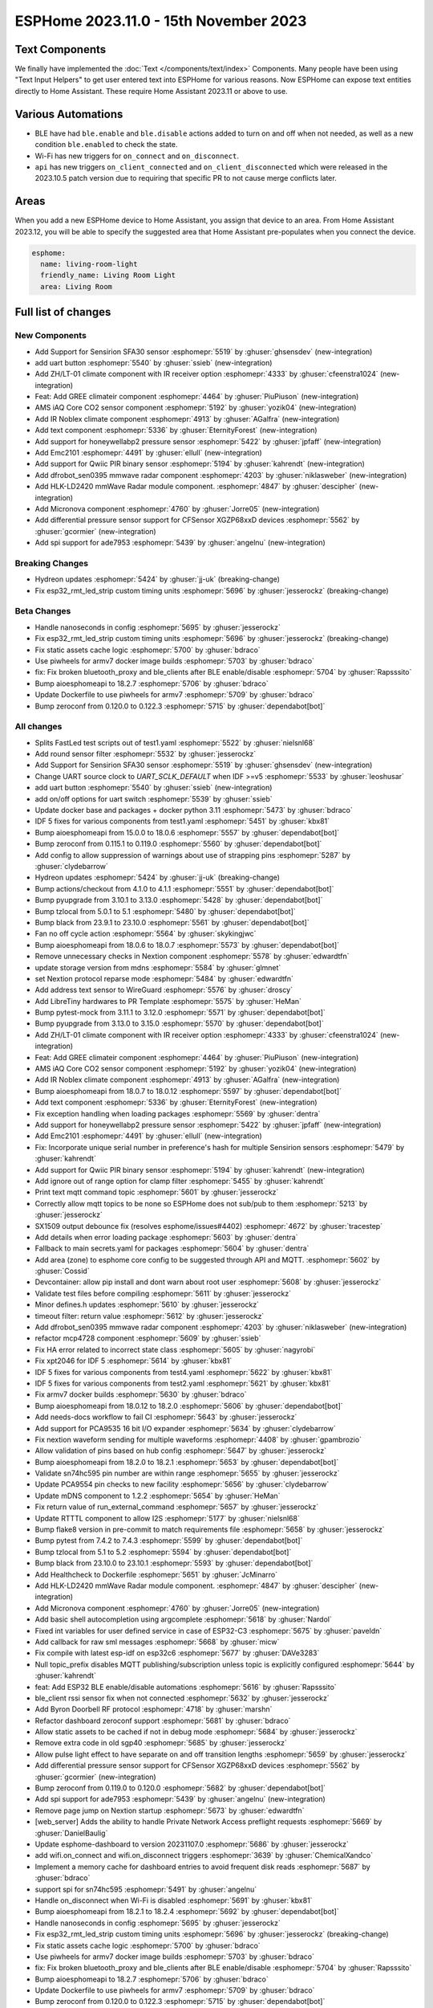 ESPHome 2023.11.0 - 15th November 2023
======================================

.. seo::
    :description: Changelog for ESPHome 2023.11.0.
    :image: /_static/changelog-2023.11.0.png
    :author: Jesse Hills
    :author_twitter: @jesserockz

.. imgtable::
    :columns: 4

    Text Core, components/text/index, folder-open.svg, dark-invert
    Template Text, components/text/template, description.svg, dark-invert
    UART Button, components/button/uart, uart.svg
    GREE Climate, components/climate/climate_ir, air-conditioner-ir.svg, dark-invert


    DFRobot mmWave Radar, components/dfrobot_sen0395, dfrobot_sen0395.jpg
    LD2420, components/sensor/ld2420, ld2420.jpg
    Qwiic PIR Motion, components/binary_sensor/qwiic_pir, qwiic_pir.jpg
    Noblex Climate, components/climate/climate_ir, air-conditioner-ir.svg, dark-invert

    Honeywell ABP2, components/sensor/honeywellabp2_i2c, honeywellabp.jpg
    iAQ-Core, components/sensor/iaqcore, iaqcore.jpg
    SFA30, components/sensor/sfa30, sfa30.jpg
    ZH/LT-01 Climate, components/climate/climate_ir, air-conditioner-ir.svg, dark-invert

    EMC2101, components/emc2101, emc2101.jpg
    MicroNova pellet stove, components/micronova, pellet.svg
    XGZP68xx Series, components/sensor/xgzp68xx, 6897d.jpg

Text Components
---------------

We finally have implemented the :doc:`Text </components/text/index>` Components.
Many people have been using "Text Input Helpers" to get user entered text into
ESPHome for various reasons. Now ESPHome can expose text entities
directly to Home Assistant. These require Home Assistant 2023.11 or above to use.

Various Automations
-------------------

- BLE have had ``ble.enable`` and ``ble.disable`` actions added to turn on and off when not needed,
  as well as a new condition ``ble.enabled`` to check the state.

- Wi-Fi has new triggers for ``on_connect`` and ``on_disconnect``.

- ``api`` has new triggers ``on_client_connected`` and ``on_client_disconnected`` which were
  released in the 2023.10.5 patch version due to requiring that specific PR to not cause merge
  conflicts later.


Areas
-----

When you add a new ESPHome device to Home Assistant, you assign that device to an area.
From Home Assistant 2023.12, you will be able to specify the suggested area that Home Assistant
pre-populates when you connect the device.

.. code-block:: yaml

    esphome:
      name: living-room-light
      friendly_name: Living Room Light
      area: Living Room


Full list of changes
--------------------

New Components
^^^^^^^^^^^^^^

- Add Support for Sensirion SFA30 sensor :esphomepr:`5519` by :ghuser:`ghsensdev` (new-integration)
- add uart button :esphomepr:`5540` by :ghuser:`ssieb` (new-integration)
- Add ZH/LT-01 climate component with IR receiver option :esphomepr:`4333` by :ghuser:`cfeenstra1024` (new-integration)
- Feat: Add GREE climateir component :esphomepr:`4464` by :ghuser:`PiuPiuson` (new-integration)
- AMS iAQ Core CO2 sensor component :esphomepr:`5192` by :ghuser:`yozik04` (new-integration)
- Add IR Noblex climate component :esphomepr:`4913` by :ghuser:`AGalfra` (new-integration)
- Add text component :esphomepr:`5336` by :ghuser:`EternityForest` (new-integration)
- Add support for honeywellabp2 pressure sensor :esphomepr:`5422` by :ghuser:`jpfaff` (new-integration)
- Add Emc2101 :esphomepr:`4491` by :ghuser:`ellull` (new-integration)
- Add support for Qwiic PIR binary sensor :esphomepr:`5194` by :ghuser:`kahrendt` (new-integration)
- Add dfrobot_sen0395 mmwave radar component :esphomepr:`4203` by :ghuser:`niklasweber` (new-integration)
- Add HLK-LD2420 mmWave Radar module component. :esphomepr:`4847` by :ghuser:`descipher` (new-integration)
- Add Micronova component :esphomepr:`4760` by :ghuser:`Jorre05` (new-integration)
- Add differential pressure sensor support for CFSensor XGZP68xxD devices :esphomepr:`5562` by :ghuser:`gcormier` (new-integration)
- Add spi support for ade7953 :esphomepr:`5439` by :ghuser:`angelnu` (new-integration)

Breaking Changes
^^^^^^^^^^^^^^^^

- Hydreon updates :esphomepr:`5424` by :ghuser:`jj-uk` (breaking-change)
- Fix esp32_rmt_led_strip custom timing units :esphomepr:`5696` by :ghuser:`jesserockz` (breaking-change)

Beta Changes
^^^^^^^^^^^^

- Handle nanoseconds in config :esphomepr:`5695` by :ghuser:`jesserockz`
- Fix esp32_rmt_led_strip custom timing units :esphomepr:`5696` by :ghuser:`jesserockz` (breaking-change)
- Fix static assets cache logic :esphomepr:`5700` by :ghuser:`bdraco`
- Use piwheels for armv7 docker image builds :esphomepr:`5703` by :ghuser:`bdraco`
- fix: Fix broken bluetooth_proxy and ble_clients after BLE enable/disable :esphomepr:`5704` by :ghuser:`Rapsssito`
- Bump aioesphomeapi to 18.2.7 :esphomepr:`5706` by :ghuser:`bdraco`
- Update Dockerfile to use piwheels for armv7 :esphomepr:`5709` by :ghuser:`bdraco`
- Bump zeroconf from 0.120.0 to 0.122.3 :esphomepr:`5715` by :ghuser:`dependabot[bot]`

All changes
^^^^^^^^^^^

- Splits FastLed test scripts out of test1.yaml :esphomepr:`5522` by :ghuser:`nielsnl68`
- Add round sensor filter :esphomepr:`5532` by :ghuser:`jesserockz`
- Add Support for Sensirion SFA30 sensor :esphomepr:`5519` by :ghuser:`ghsensdev` (new-integration)
- Change UART source clock to `UART_SCLK_DEFAULT` when IDF >=v5 :esphomepr:`5533` by :ghuser:`leoshusar`
- add uart button :esphomepr:`5540` by :ghuser:`ssieb` (new-integration)
- add on/off options for uart switch :esphomepr:`5539` by :ghuser:`ssieb`
- Update docker base and packages + docker python 3.11 :esphomepr:`5473` by :ghuser:`bdraco`
- IDF 5 fixes for various components from test1.yaml :esphomepr:`5451` by :ghuser:`kbx81`
- Bump aioesphomeapi from 15.0.0 to 18.0.6 :esphomepr:`5557` by :ghuser:`dependabot[bot]`
- Bump zeroconf from 0.115.1 to 0.119.0 :esphomepr:`5560` by :ghuser:`dependabot[bot]`
- Add config to allow suppression of warnings about use of strapping pins :esphomepr:`5287` by :ghuser:`clydebarrow`
- Hydreon updates :esphomepr:`5424` by :ghuser:`jj-uk` (breaking-change)
- Bump actions/checkout from 4.1.0 to 4.1.1 :esphomepr:`5551` by :ghuser:`dependabot[bot]`
- Bump pyupgrade from 3.10.1 to 3.13.0 :esphomepr:`5428` by :ghuser:`dependabot[bot]`
- Bump tzlocal from 5.0.1 to 5.1 :esphomepr:`5480` by :ghuser:`dependabot[bot]`
- Bump black from 23.9.1 to 23.10.0 :esphomepr:`5561` by :ghuser:`dependabot[bot]`
- Fan no off cycle action :esphomepr:`5564` by :ghuser:`skykingjwc`
- Bump aioesphomeapi from 18.0.6 to 18.0.7 :esphomepr:`5573` by :ghuser:`dependabot[bot]`
- Remove unnecessary checks in Nextion component :esphomepr:`5578` by :ghuser:`edwardtfn`
- update storage version from mdns :esphomepr:`5584` by :ghuser:`glmnet`
- set Nextion protocol reparse mode :esphomepr:`5484` by :ghuser:`edwardtfn`
- Add address text sensor to WireGuard :esphomepr:`5576` by :ghuser:`droscy`
- Add LibreTiny hardwares to PR Template :esphomepr:`5575` by :ghuser:`HeMan`
- Bump pytest-mock from 3.11.1 to 3.12.0 :esphomepr:`5571` by :ghuser:`dependabot[bot]`
- Bump pyupgrade from 3.13.0 to 3.15.0 :esphomepr:`5570` by :ghuser:`dependabot[bot]`
- Add ZH/LT-01 climate component with IR receiver option :esphomepr:`4333` by :ghuser:`cfeenstra1024` (new-integration)
- Feat: Add GREE climateir component :esphomepr:`4464` by :ghuser:`PiuPiuson` (new-integration)
- AMS iAQ Core CO2 sensor component :esphomepr:`5192` by :ghuser:`yozik04` (new-integration)
- Add IR Noblex climate component :esphomepr:`4913` by :ghuser:`AGalfra` (new-integration)
- Bump aioesphomeapi from 18.0.7 to 18.0.12 :esphomepr:`5597` by :ghuser:`dependabot[bot]`
- Add text component :esphomepr:`5336` by :ghuser:`EternityForest` (new-integration)
- Fix exception handling when loading packages :esphomepr:`5569` by :ghuser:`dentra`
- Add support for honeywellabp2 pressure sensor :esphomepr:`5422` by :ghuser:`jpfaff` (new-integration)
- Add Emc2101 :esphomepr:`4491` by :ghuser:`ellull` (new-integration)
- Fix: Incorporate unique serial number in preference's hash for multiple Sensirion sensors :esphomepr:`5479` by :ghuser:`kahrendt`
- Add support for Qwiic PIR binary sensor :esphomepr:`5194` by :ghuser:`kahrendt` (new-integration)
- Add ignore out of range option for clamp filter :esphomepr:`5455` by :ghuser:`kahrendt`
- Print text mqtt command topic :esphomepr:`5601` by :ghuser:`jesserockz`
- Correctly allow mqtt topics to be none so ESPHome does not sub/pub to them :esphomepr:`5213` by :ghuser:`jesserockz`
- SX1509 output debounce fix (resolves esphome/issues#4402) :esphomepr:`4672` by :ghuser:`tracestep`
- Add details when error loading package :esphomepr:`5603` by :ghuser:`dentra`
- Fallback to main secrets.yaml for packages :esphomepr:`5604` by :ghuser:`dentra`
- Add area (zone) to esphome core config to be suggested through API and MQTT. :esphomepr:`5602` by :ghuser:`Cossid`
- Devcontainer: allow pip install and dont warn about root user :esphomepr:`5608` by :ghuser:`jesserockz`
- Validate test files before compiling :esphomepr:`5611` by :ghuser:`jesserockz`
- Minor defines.h updates :esphomepr:`5610` by :ghuser:`jesserockz`
- timeout filter: return value :esphomepr:`5612` by :ghuser:`jesserockz`
- Add dfrobot_sen0395 mmwave radar component :esphomepr:`4203` by :ghuser:`niklasweber` (new-integration)
- refactor mcp4728 component :esphomepr:`5609` by :ghuser:`ssieb`
- Fix HA error related to incorrect state class :esphomepr:`5605` by :ghuser:`nagyrobi`
- Fix xpt2046 for IDF 5 :esphomepr:`5614` by :ghuser:`kbx81`
- IDF 5 fixes for various components from test4.yaml :esphomepr:`5622` by :ghuser:`kbx81`
- IDF 5 fixes for various components from test2.yaml :esphomepr:`5621` by :ghuser:`kbx81`
- Fix armv7 docker builds :esphomepr:`5630` by :ghuser:`bdraco`
- Bump aioesphomeapi from 18.0.12 to 18.2.0 :esphomepr:`5606` by :ghuser:`dependabot[bot]`
- Add needs-docs workflow to fail CI :esphomepr:`5643` by :ghuser:`jesserockz`
- Add support for PCA9535 16 bit I/O expander :esphomepr:`5634` by :ghuser:`clydebarrow`
- Fix nextion waveform sending for multiple waveforms :esphomepr:`4408` by :ghuser:`gpambrozio`
- Allow validation of pins based on hub config :esphomepr:`5647` by :ghuser:`jesserockz`
- Bump aioesphomeapi from 18.2.0 to 18.2.1 :esphomepr:`5653` by :ghuser:`dependabot[bot]`
- Validate sn74hc595 pin number are within range :esphomepr:`5655` by :ghuser:`jesserockz`
- Update PCA9554 pin checks to new facility :esphomepr:`5656` by :ghuser:`clydebarrow`
- Update mDNS component to 1.2.2 :esphomepr:`5654` by :ghuser:`HeMan`
- Fix return value of run_external_command :esphomepr:`5657` by :ghuser:`jesserockz`
- Update RTTTL component to allow I2S :esphomepr:`5177` by :ghuser:`nielsnl68`
- Bump flake8 version in pre-commit to match requirements file :esphomepr:`5658` by :ghuser:`jesserockz`
- Bump pytest from 7.4.2 to 7.4.3 :esphomepr:`5599` by :ghuser:`dependabot[bot]`
- Bump tzlocal from 5.1 to 5.2 :esphomepr:`5594` by :ghuser:`dependabot[bot]`
- Bump black from 23.10.0 to 23.10.1 :esphomepr:`5593` by :ghuser:`dependabot[bot]`
- Add Healthcheck to Dockerfile :esphomepr:`5651` by :ghuser:`JcMinarro`
- Add HLK-LD2420 mmWave Radar module component. :esphomepr:`4847` by :ghuser:`descipher` (new-integration)
- Add Micronova component :esphomepr:`4760` by :ghuser:`Jorre05` (new-integration)
- Add basic shell autocompletion using argcomplete :esphomepr:`5618` by :ghuser:`Nardol`
- Fixed int variables for user defined service in case of ESP32-C3 :esphomepr:`5675` by :ghuser:`paveldn`
- Add callback for raw sml messages :esphomepr:`5668` by :ghuser:`micw`
- Fix compile with latest esp-idf on esp32c6 :esphomepr:`5677` by :ghuser:`DAVe3283`
- Null topic_prefix disables MQTT publishing/subscription unless topic is explicitly configured :esphomepr:`5644` by :ghuser:`kahrendt`
- feat: Add ESP32 BLE enable/disable automations :esphomepr:`5616` by :ghuser:`Rapsssito`
- ble_client rssi sensor fix when not connected :esphomepr:`5632` by :ghuser:`jesserockz`
- Add Byron Doorbell RF protocol :esphomepr:`4718` by :ghuser:`marshn`
- Refactor dashboard zeroconf support :esphomepr:`5681` by :ghuser:`bdraco`
- Allow static assets to be cached if not in debug mode :esphomepr:`5684` by :ghuser:`jesserockz`
- Remove extra code in old sgp40 :esphomepr:`5685` by :ghuser:`jesserockz`
- Allow pulse light effect to have separate on and off transition lengths :esphomepr:`5659` by :ghuser:`jesserockz`
- Add differential pressure sensor support for CFSensor XGZP68xxD devices :esphomepr:`5562` by :ghuser:`gcormier` (new-integration)
- Bump zeroconf from 0.119.0 to 0.120.0 :esphomepr:`5682` by :ghuser:`dependabot[bot]`
- Add spi support for ade7953 :esphomepr:`5439` by :ghuser:`angelnu` (new-integration)
- Remove page jump on Nextion startup :esphomepr:`5673` by :ghuser:`edwardtfn`
- [web_server] Adds the ability to handle Private Network Access preflight requests :esphomepr:`5669` by :ghuser:`DanielBaulig`
- Update esphome-dashboard to version 20231107.0 :esphomepr:`5686` by :ghuser:`jesserockz`
- add wifi.on_connect and wifi.on_disconnect triggers :esphomepr:`3639` by :ghuser:`ChemicalXandco`
- Implement a memory cache for dashboard entries to avoid frequent disk reads :esphomepr:`5687` by :ghuser:`bdraco`
- support spi for sn74hc595 :esphomepr:`5491` by :ghuser:`angelnu`
- Handle on_disconnect when Wi-Fi is disabled :esphomepr:`5691` by :ghuser:`kbx81`
- Bump aioesphomeapi from 18.2.1 to 18.2.4 :esphomepr:`5692` by :ghuser:`dependabot[bot]`
- Handle nanoseconds in config :esphomepr:`5695` by :ghuser:`jesserockz`
- Fix esp32_rmt_led_strip custom timing units :esphomepr:`5696` by :ghuser:`jesserockz` (breaking-change)
- Fix static assets cache logic :esphomepr:`5700` by :ghuser:`bdraco`
- Use piwheels for armv7 docker image builds :esphomepr:`5703` by :ghuser:`bdraco`
- fix: Fix broken bluetooth_proxy and ble_clients after BLE enable/disable :esphomepr:`5704` by :ghuser:`Rapsssito`
- Bump aioesphomeapi to 18.2.7 :esphomepr:`5706` by :ghuser:`bdraco`
- Update Dockerfile to use piwheels for armv7 :esphomepr:`5709` by :ghuser:`bdraco`
- Bump zeroconf from 0.120.0 to 0.122.3 :esphomepr:`5715` by :ghuser:`dependabot[bot]`

Past Changelogs
---------------

- :doc:`2023.10.0`
- :doc:`2023.9.0`
- :doc:`2023.8.0`
- :doc:`2023.7.0`
- :doc:`2023.6.0`
- :doc:`2023.5.0`
- :doc:`2023.4.0`
- :doc:`2023.3.0`
- :doc:`2023.2.0`
- :doc:`2022.12.0`
- :doc:`2022.11.0`
- :doc:`2022.10.0`
- :doc:`2022.9.0`
- :doc:`2022.8.0`
- :doc:`2022.6.0`
- :doc:`2022.5.0`
- :doc:`2022.4.0`
- :doc:`2022.3.0`
- :doc:`2022.2.0`
- :doc:`2022.1.0`
- :doc:`2021.12.0`
- :doc:`2021.11.0`
- :doc:`2021.10.0`
- :doc:`2021.9.0`
- :doc:`2021.8.0`
- :doc:`v1.20.0`
- :doc:`v1.19.0`
- :doc:`v1.18.0`
- :doc:`v1.17.0`
- :doc:`v1.16.0`
- :doc:`v1.15.0`
- :doc:`v1.14.0`
- :doc:`v1.13.0`
- :doc:`v1.12.0`
- :doc:`v1.11.0`
- :doc:`v1.10.0`
- :doc:`v1.9.0`
- :doc:`v1.8.0`
- :doc:`v1.7.0`
